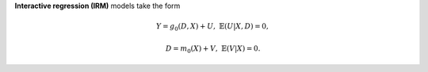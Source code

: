 **Interactive regression (IRM)** models take the form

.. math::

    Y = g_0(D, X) + U, & &\mathbb{E}(U | X, D) = 0,

    D = m_0(X) + V, & &\mathbb{E}(V | X) = 0.